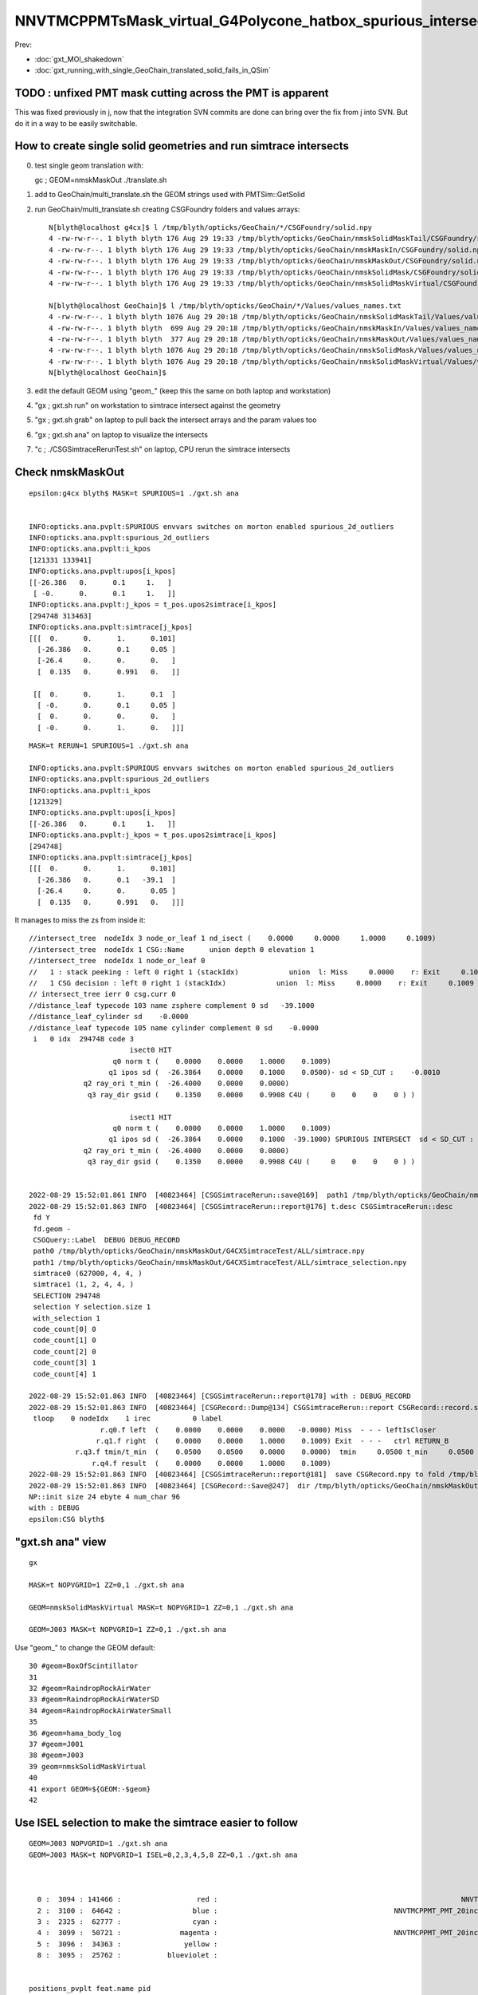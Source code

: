 NNVTMCPPMTsMask_virtual_G4Polycone_hatbox_spurious_intersects
================================================================

Prev:

* :doc:`gxt_MOI_shakedown`
* :doc:`gxt_running_with_single_GeoChain_translated_solid_fails_in_QSim`


TODO : unfixed PMT mask cutting across the PMT is apparent
-------------------------------------------------------------

This was fixed previously in j, 
now that the integration SVN commits are done can 
bring over the fix from j into SVN. But do it in a way to 
be easily switchable. 


How to create single solid geometries and run simtrace intersects
--------------------------------------------------------------------

0. test single geom translation with::

   gc ; GEOM=nmskMaskOut ./translate.sh 

1. add to GeoChain/multi_translate.sh the GEOM strings used with PMTSim::GetSolid 
2. run GeoChain/multi_translate.sh creating CSGFoundry folders and values arrays::

    N[blyth@localhost g4cx]$ l /tmp/blyth/opticks/GeoChain/*/CSGFoundry/solid.npy
    4 -rw-rw-r--. 1 blyth blyth 176 Aug 29 19:33 /tmp/blyth/opticks/GeoChain/nmskSolidMaskTail/CSGFoundry/solid.npy
    4 -rw-rw-r--. 1 blyth blyth 176 Aug 29 19:33 /tmp/blyth/opticks/GeoChain/nmskMaskIn/CSGFoundry/solid.npy
    4 -rw-rw-r--. 1 blyth blyth 176 Aug 29 19:33 /tmp/blyth/opticks/GeoChain/nmskMaskOut/CSGFoundry/solid.npy
    4 -rw-rw-r--. 1 blyth blyth 176 Aug 29 19:33 /tmp/blyth/opticks/GeoChain/nmskSolidMask/CSGFoundry/solid.npy
    4 -rw-rw-r--. 1 blyth blyth 176 Aug 29 19:33 /tmp/blyth/opticks/GeoChain/nmskSolidMaskVirtual/CSGFoundry/solid.npy

    N[blyth@localhost GeoChain]$ l /tmp/blyth/opticks/GeoChain/*/Values/values_names.txt
    4 -rw-rw-r--. 1 blyth blyth 1076 Aug 29 20:18 /tmp/blyth/opticks/GeoChain/nmskSolidMaskTail/Values/values_names.txt
    4 -rw-rw-r--. 1 blyth blyth  699 Aug 29 20:18 /tmp/blyth/opticks/GeoChain/nmskMaskIn/Values/values_names.txt
    4 -rw-rw-r--. 1 blyth blyth  377 Aug 29 20:18 /tmp/blyth/opticks/GeoChain/nmskMaskOut/Values/values_names.txt
    4 -rw-rw-r--. 1 blyth blyth 1076 Aug 29 20:18 /tmp/blyth/opticks/GeoChain/nmskSolidMask/Values/values_names.txt
    4 -rw-rw-r--. 1 blyth blyth 1076 Aug 29 20:18 /tmp/blyth/opticks/GeoChain/nmskSolidMaskVirtual/Values/values_names.txt
    N[blyth@localhost GeoChain]$ 


3. edit the default GEOM using "geom_" (keep this the same on both laptop and workstation) 
4. "gx ; gxt.sh run" on workstation to simtrace intersect against the geometry
5. "gx ; gxt.sh grab" on laptop to pull back the intersect arrays and the param values too
6. "gx ; gxt.sh ana" on laptop to visualize the intersects
7. "c ; ./CSGSimtraceRerunTest.sh" on laptop, CPU rerun the simtrace intersects   

Check nmskMaskOut
-----------------------

::

    epsilon:g4cx blyth$ MASK=t SPURIOUS=1 ./gxt.sh ana


    INFO:opticks.ana.pvplt:SPURIOUS envvars switches on morton enabled spurious_2d_outliers 
    INFO:opticks.ana.pvplt:spurious_2d_outliers
    INFO:opticks.ana.pvplt:i_kpos
    [121331 133941]
    INFO:opticks.ana.pvplt:upos[i_kpos]
    [[-26.386   0.      0.1     1.   ]
     [ -0.      0.      0.1     1.   ]]
    INFO:opticks.ana.pvplt:j_kpos = t_pos.upos2simtrace[i_kpos]
    [294748 313463]
    INFO:opticks.ana.pvplt:simtrace[j_kpos]
    [[[  0.      0.      1.      0.101]
      [-26.386   0.      0.1     0.05 ]
      [-26.4     0.      0.      0.   ]
      [  0.135   0.      0.991   0.   ]]

     [[  0.      0.      1.      0.1  ]
      [ -0.      0.      0.1     0.05 ]
      [  0.      0.      0.      0.   ]
      [ -0.      0.      1.      0.   ]]]
        


::

    MASK=t RERUN=1 SPURIOUS=1 ./gxt.sh ana

    INFO:opticks.ana.pvplt:SPURIOUS envvars switches on morton enabled spurious_2d_outliers 
    INFO:opticks.ana.pvplt:spurious_2d_outliers
    INFO:opticks.ana.pvplt:i_kpos
    [121329]
    INFO:opticks.ana.pvplt:upos[i_kpos]
    [[-26.386   0.      0.1     1.   ]]
    INFO:opticks.ana.pvplt:j_kpos = t_pos.upos2simtrace[i_kpos]
    [294748]
    INFO:opticks.ana.pvplt:simtrace[j_kpos]
    [[[  0.      0.      1.      0.101]
      [-26.386   0.      0.1   -39.1  ]
      [-26.4     0.      0.      0.05 ]
      [  0.135   0.      0.991   0.   ]]]



It manages to miss the zs from inside it::

    //intersect_tree  nodeIdx 3 node_or_leaf 1 nd_isect (    0.0000     0.0000     1.0000     0.1009) 
    //intersect_tree  nodeIdx 1 CSG::Name      union depth 0 elevation 1 
    //intersect_tree  nodeIdx 1 node_or_leaf 0 
    //   1 : stack peeking : left 0 right 1 (stackIdx)            union  l: Miss     0.0000    r: Exit     0.1009     leftIsCloser 1 -> RETURN_B 
    //   1 CSG decision : left 0 right 1 (stackIdx)            union  l: Miss     0.0000    r: Exit     0.1009     leftIsCloser 1 -> RETURN_B 
    // intersect_tree ierr 0 csg.curr 0 
    //distance_leaf typecode 103 name zsphere complement 0 sd   -39.1000 
    //distance_leaf_cylinder sd    -0.0000 
    //distance_leaf typecode 105 name cylinder complement 0 sd    -0.0000 
     i   0 idx  294748 code 3
                            isect0 HIT
                        q0 norm t (    0.0000    0.0000    1.0000    0.1009)
                       q1 ipos sd (  -26.3864    0.0000    0.1000    0.0500)- sd < SD_CUT :    -0.0010
                 q2 ray_ori t_min (  -26.4000    0.0000    0.0000)
                  q3 ray_dir gsid (    0.1350    0.0000    0.9908 C4U (     0    0    0    0 ) )

                            isect1 HIT
                        q0 norm t (    0.0000    0.0000    1.0000    0.1009)
                       q1 ipos sd (  -26.3864    0.0000    0.1000  -39.1000) SPURIOUS INTERSECT  sd < SD_CUT :    -0.0010
                 q2 ray_ori t_min (  -26.4000    0.0000    0.0000)
                  q3 ray_dir gsid (    0.1350    0.0000    0.9908 C4U (     0    0    0    0 ) )


    2022-08-29 15:52:01.861 INFO  [40823464] [CSGSimtraceRerun::save@169]  path1 /tmp/blyth/opticks/GeoChain/nmskMaskOut/G4CXSimtraceTest/ALL/simtrace_selection.npy
    2022-08-29 15:52:01.863 INFO  [40823464] [CSGSimtraceRerun::report@176] t.desc CSGSimtraceRerun::desc
     fd Y
     fd.geom -
     CSGQuery::Label  DEBUG DEBUG_RECORD
     path0 /tmp/blyth/opticks/GeoChain/nmskMaskOut/G4CXSimtraceTest/ALL/simtrace.npy
     path1 /tmp/blyth/opticks/GeoChain/nmskMaskOut/G4CXSimtraceTest/ALL/simtrace_selection.npy
     simtrace0 (627000, 4, 4, )
     simtrace1 (1, 2, 4, 4, )
     SELECTION 294748
     selection Y selection.size 1
     with_selection 1
     code_count[0] 0
     code_count[1] 0
     code_count[2] 0
     code_count[3] 1
     code_count[4] 1

    2022-08-29 15:52:01.863 INFO  [40823464] [CSGSimtraceRerun::report@178] with : DEBUG_RECORD 
    2022-08-29 15:52:01.863 INFO  [40823464] [CSGRecord::Dump@134] CSGSimtraceRerun::report CSGRecord::record.size 1IsEnabled 0
     tloop    0 nodeIdx    1 irec          0 label                                                                                        rec union
                     r.q0.f left  (    0.0000    0.0000    0.0000   -0.0000) Miss  - - - leftIsCloser
                    r.q1.f right  (    0.0000    0.0000    1.0000    0.1009) Exit  - - -   ctrl RETURN_B
               r.q3.f tmin/t_min  (    0.0500    0.0500    0.0000    0.0000)  tmin     0.0500 t_min     0.0500 tminAdvanced     0.0000
                   r.q4.f result  (    0.0000    0.0000    1.0000    0.1009) 
    2022-08-29 15:52:01.863 INFO  [40823464] [CSGSimtraceRerun::report@181]  save CSGRecord.npy to fold /tmp/blyth/opticks/GeoChain/nmskMaskOut/G4CXSimtraceTest/ALL
    2022-08-29 15:52:01.863 INFO  [40823464] [CSGRecord::Save@247]  dir /tmp/blyth/opticks/GeoChain/nmskMaskOut/G4CXSimtraceTest/ALL num_record 1
    NP::init size 24 ebyte 4 num_char 96
    with : DEBUG 
    epsilon:CSG blyth$ 





"gxt.sh ana"  view 
---------------------

::

    gx

    MASK=t NOPVGRID=1 ZZ=0,1 ./gxt.sh ana

    GEOM=nmskSolidMaskVirtual MASK=t NOPVGRID=1 ZZ=0,1 ./gxt.sh ana
    
    GEOM=J003 MASK=t NOPVGRID=1 ZZ=0,1 ./gxt.sh ana


Use "geom_" to change the GEOM default::

     30 #geom=BoxOfScintillator
     31 
     32 #geom=RaindropRockAirWater
     33 #geom=RaindropRockAirWaterSD
     34 #geom=RaindropRockAirWaterSmall
     35 
     36 #geom=hama_body_log
     37 #geom=J001
     38 #geom=J003
     39 geom=nmskSolidMaskVirtual
     40 
     41 export GEOM=${GEOM:-$geom}
     42 
     

Use ISEL selection to make the simtrace easier to follow
------------------------------------------------------------

::

    GEOM=J003 NOPVGRID=1 ./gxt.sh ana
    GEOM=J003 MASK=t NOPVGRID=1 ISEL=0,2,3,4,5,8 ZZ=0,1 ./gxt.sh ana



      0 :  3094 : 141466 :                  red :                                                          NNVTMCPPMTsMask_virtual         
      2 :  3100 :  64642 :                 blue :                                          NNVTMCPPMT_PMT_20inch_inner2_solid_head 
      3 :  2325 :  62777 :                 cyan :                                                                   sReflectorInCD 
      4 :  3099 :  50721 :              magenta :                                          NNVTMCPPMT_PMT_20inch_inner1_solid_head 
      5 :  3096 :  34363 :               yellow :                                                                   NNVTMCPPMTTail 
      8 :  3095 :  25762 :           blueviolet :                                                                  NNVTMCPPMTsMask 


    positions_pvplt feat.name pid 
      4 :  3096 :  32228 :              magenta :                                                                   NNVTMCPPMTTail 
      6 :  3095 :  24219 :                 pink :                                                                  NNVTMCPPMTsMask 
    pvplt_parallel_lines
    gslim {0: array([-557.22 ,  557.221], dtype=float32), 1: array([-0.   ,  0.001], dtype=float32), 2: array([-313.438,  313.438], dtype=float32)} 
    aa    {0: [], 1: [], 2: []} 
    axes  (0, 2) 
    look  [0.0, 0.0, 0.0] 
    frame.pv_compose look:[0. 0. 0.] eye: [    0.    -2089.573     0.   ] up:[0. 0. 1.]  PARA:False RESET:0 ZOOM:1.0  
    /Users/blyth/.opticks/ntds3/G4CXOpticks/G4CXSimtraceTest/ALL/figs/positions_pvplt_pid.png

    In [1]:                                                                                                                                                                                                   
    epsilon:g4cx blyth$ 
    epsilon:g4cx blyth$ GEOM=J003 NOPVGRID=1 ISEL=4,6 ./gxt.sh ana


From jps/PMTSim "NNVTMaskManager::getSolid" the relevant mask names are::

    SolidMaskVirtual
    SolidMask
    SolidMaskTail



Use morton codes to select spurious isolated intersects for nmskSolidMask
-----------------------------------------------------------------------------

* https://blog.claude.nl/tech/timing-morton-code-on-python-on-apple-silicon/

::

    161     t_pos = SimtracePositions(t.simtrace, gs, t.sframe, local=local, mask=MASK, symbol="t_pos" )
    162     print(t_pos)
    163 
    164     if SPURIOUS:
    165         u_kpos, c_kpos, i_kpos, t_spos = spurious_2d_outliers( t.sframe.bbox, t_pos.upos )
    166     else:
    167         t_spos = None
    168     pass


::

    GEOM=nmskSolidMask SPURIOUS=1 MASK=t ZZ=0.099,0.101 XX=37.042,37.044 ./gxt.sh ana

    INFO:opticks.ana.pvplt:spurious_2d_outliers
    INFO:opticks.ana.pvplt:i_kpos [128130] 
    INFO:opticks.ana.pvplt:upos[i_kpos] [[37.043  0.     0.1    1.   ]] 


    GEOM=nmskSolidMask ./gxt.sh ana



HMM: what would be useful is to rerun the index with spurious intersect using the simtrace origin and direction
with both the CPU and GPU intersects 


::

   CSG/tests/CSGQueryTest.sh
   CSG/tests/CSGQueryTest.cc

Did this in CSG/SimtraceRerunTest.sh 


HMM so need to get the simtrace index, at moment have upos index::

    In [2]: t_pos.upos.shape
    Out[2]: (222743, 4)

    In [3]: t.simtrace.shape
    Out[3]: (627000, 4, 4)

As t_pos holds the mask can workout the origin simtrace index::

    In [5]: t_pos.mask.shape
    Out[5]: (627000,)

    In [7]: np.where(t_pos.mask)[0]
    Out[7]: array([     7,     18,     38,     68,     83, ..., 626961, 626963, 626976, 626982, 626983])

    In [8]: np.where(t_pos.mask)[0].shape
    Out[8]: (222743,)

    In [9]: wpos = np.where(t_pos.mask)[0] ; wpos
    Out[9]: array([     7,     18,     38,     68,     83, ..., 626961, 626963, 626976, 626982, 626983])

    In [16]:  j_kpos = wpos[i_kpos][0] ; j_kpos
    Out[16]: 348547

    In [17]: jp = t.simtrace[j_kpos] ; jp 
    Out[17]: 
    array([[ -0.   ,  -0.   ,  -1.   ,  80.85 ],
           [ 37.043,   0.   ,   0.1  ,   0.   ],
           [ 52.8  ,   0.   , -79.2  ,   0.   ],
           [ -0.195,   0.   ,   0.981,   0.   ]], dtype=float32)


    In [20]: jp[3,:3]
    Out[20]: array([-0.195,  0.   ,  0.981], dtype=float32)

    In [21]: jp[2,:3]
    Out[21]: array([ 52.8,   0. , -79.2], dtype=float32)

    In [22]: jp[2,:3] + jp[0,3]*jp[3,:3]      ## origin + dist*direction  at intersect 
    Out[22]: array([37.043,  0.   ,  0.1  ], dtype=float32)


Automate the back mapping::

    In [6]: t_pos.upos2simtrace[i_kpos]
    Out[6]: array([176995, 153452, 459970])

    In [7]: j_kpos = t_pos.upos2simtrace[i_kpos]

    In [8]: simtrace[j_kpos]
    Out[8]: 
    array([[[  -0.   ,   -0.   ,   -1.   ,  125.124],
            [-117.841,    0.   ,    0.1  ,   40.1  ],
            [-184.8  ,    0.   , -105.6  ,    0.   ],
            [   0.535,    0.   ,    0.845,    0.   ]],

           [[  -0.   ,   -0.   ,   -1.   ,  239.297],
            [ -98.882,    0.   ,    0.1  ,   40.1  ],
            [-211.2  ,    0.   , -211.2  ,    0.   ],
            [   0.469,    0.   ,    0.883,    0.   ]],

           [[  -0.   ,   -0.   ,   -1.   ,  185.968],
            [ 113.929,    0.   ,    0.1  ,   40.1  ],
            [ 211.2  ,    0.   , -158.4  ,    0.   ],
            [  -0.523,    0.   ,    0.852,    0.   ]]], dtype=float32)


::

    INFO:opticks.ana.pvplt:SPURIOUS envvars switches on morton enabled spurious_2d_outliers 
    INFO:opticks.ana.pvplt:spurious_2d_outliers
    INFO:opticks.ana.pvplt:i_kpos [ 43865  34010 181781] 
    INFO:opticks.ana.pvplt:upos[i_kpos] [[-117.841    0.       0.1      1.   ]
     [ -98.882    0.       0.1      1.   ]
     [ 113.929    0.       0.1      1.   ]] 
    INFO:opticks.ana.pvplt:j_kpos = t_pos.upos2simtrace[i_kpos]
    [176995 153452 459970]
    INFO:opticks.ana.pvplt:simtrace[j_kpos]
    [[[  -0.      -0.      -1.     125.124]
      [-117.841    0.       0.1     40.1  ]
      [-184.8      0.    -105.6      0.   ]
      [   0.535    0.       0.845    0.   ]]

     [[  -0.      -0.      -1.     239.297]
      [ -98.882    0.       0.1     40.1  ]
      [-211.2      0.    -211.2      0.   ]
      [   0.469    0.       0.883    0.   ]]

     [[  -0.      -0.      -1.     185.968]
      [ 113.929    0.       0.1     40.1  ]
      [ 211.2      0.    -158.4      0.   ]
      [  -0.523    0.       0.852    0.   ]]]


     SELECTION=176995,153452,459970 ./SimtraceRerunTest.sh 




CPU rerun using CSG/SimtraceRerunTest.sh does not have that particular spurious intersect::

    In [31]: t.simtrace[348547]
    Out[31]: 
    array([[ -0.   ,  -0.   ,  -1.   ,  80.85 ],
           [ 37.043,   0.   ,   0.1  ,   0.   ],
           [ 52.8  ,   0.   , -79.2  ,   0.   ],
           [ -0.195,   0.   ,   0.981,   0.   ]], dtype=float32)

    In [32]: t.simtrace_rerun[348547]
    Out[32]: 
    array([[ -0.   ,  -0.   ,  -1.   , 270.385],
           [  0.105,   0.   , 186.   ,   0.   ],
           [ 52.8  ,   0.   , -79.2  ,   0.   ],
           [ -0.195,   0.   ,   0.981,   0.   ]], dtype=float32)


But visualizing the simtrace_rerun, shows it has three suprious intersects on that same z=0.1 line::

    ZZ=0.1 RERUN=1 ./gxt.sh ana


Find their indices using morton magic::

     GEOM=nmskSolidMask MASK=t RERUN=1 SPURIOUS=1 ./gxt.sh ana

::

    INFO:opticks.ana.pvplt:RERUN envvar switched on use of simtrace_rerun from CSG/SimtraceRerunTest.sh 
    INFO:opticks.ana.simtrace_positions:apply_t_mask
    SimtracePositions
    t_pos.simtrace (222742, 4, 4) 
    t_pos.isect (627000, 4) 
    t_pos.gpos (627000, 4) 
    t_pos.lpos (627000, 4) 
    INFO:opticks.ana.pvplt:SPURIOUS envvars switches on morton enabled spurious_2d_outliers 
    INFO:opticks.ana.pvplt:spurious_2d_outliers
    INFO:opticks.ana.pvplt:i_kpos [ 43865  34010 181781] 
    INFO:opticks.ana.pvplt:upos[i_kpos] [
     [-117.841    0.       0.1      1.   ]
     [ -98.882    0.       0.1      1.   ]
     [ 113.929    0.       0.1      1.   ]] 



Rerun the three spurious::

    epsilon:CSG blyth$ SELECTION=176995,153452,459970 ./SimtraceRerunTest.sh 
                       BASH_SOURCE : ./../bin/GEOM_.sh 
                               gp_ : nmskSolidMask_GDMLPath 
                                gp :  
                               cg_ : nmskSolidMask_CFBaseFromGEOM 
                                cg : /tmp/blyth/opticks/GeoChain/nmskSolidMask 
                       TMP_GEOMDIR : /tmp/blyth/opticks/nmskSolidMask 
                           GEOMDIR : /tmp/blyth/opticks/GeoChain/nmskSolidMask 
    ...
    2022-08-27 16:34:27.512 INFO  [39352531] [CSGQuery::init@65]  sopr 0:0 solidIdx 0 primIdxRel 0
    2022-08-27 16:34:27.513 INFO  [39352531] [SimtraceRerunTest::init@69]  fd.geom (null)
    2022-08-27 16:34:27.513 INFO  [39352531] [CSGDraw::draw@30] SimtraceRerunTest axis Z
    2022-08-27 16:34:27.513 INFO  [39352531] [CSGDraw::draw@32]  type 2 CSG::Name(type) intersection IsTree 1 width 7 height 2

                                   in                                                         
                                  1                                                           
                                     0.00                                                     
                                    -0.00                                                     
                                                                                              
               un                                      in                                     
              2                                       3                                       
                 0.00                                    0.00                                 
                -0.00                                   -0.00                                 
                                                                                              
     zs                  cy                 !zs                 !cy                           
    4                   5                   6                   7                             
     194.00                0.10              186.00                0.10                       
     -39.00              -38.90              -40.00              -39.90                       
                                                                                              
                                                                                              
                                                                                              
    

::

     64     G4Ellipsoid(const G4String& pName,
     65                       G4double  pxSemiAxis,
     66                       G4double  pySemiAxis,
     67                       G4double  pzSemiAxis,
     68                       G4double  pzBottomCut=0,
     69                       G4double  pzTopCut=0);



jps/tests/GetValuesTest:: 

    PMTSim::getValues name_ [nmskSolidMask] name [SolidMask] mgr Y NAME_OFFSET 0 vv (15, )
     name nmskSolidMask vv (15, )
    NP::descValues num_val 15

      0 v   264.0000 k  SolidMask.Top_out.pxySemiAxis.mask_radiu_out
      1 v   194.0000 k  SolidMask.Top_out.pzSemiAxis.htop_out
      2 v   -39.0000 k  SolidMask.Top_out.pzBottomCut.-height_out
      3 v   194.0000 k  SolidMask.Top_out.pzTopCut.htop_out

      4 v    19.5000 k  SolidMask.Bottom_out.hz.height_out/2
      5 v   -19.4000 k  SolidMask.Mask_out.zoffset.-height_out/2+gap

      6 v   256.0000 k  SolidMask.Top_in.pxySemiAxis.mask_radiu_in
      7 v   186.0000 k  SolidMask.Top_in.pzSemiAxis.htop_in
      8 v   -40.0000 k  SolidMask.Top_in.pzBottomCut.-(height_in+uncoincide_z)
      9 v   186.0000 k  SolidMask.Top_in.pzTopCut.htop_in

     10 v    20.0000 k  SolidMask.Bottom_in.hz.height_in/2 + uncoincide_z/2

     11 v   -19.9000 k  SolidMask.Mask_in.zoffset.-height_in/2 + gap - uncoincide_z/2
     12 v   -19.5000 k  SolidMask.Mask_in.zoffset.-height_in/2
     13 v     0.1000 k  SolidMask.Mask_in.zoffset.gap
     14 v    -0.5000 k  SolidMask.Mask_in.zoffset.-uncoincide_z/2


::

   ZZ=194 ./gxt.sh ana


   ELLIPSE0=264,194,0,0,0.1,-39,0 ZZ=194,-39 ./gxt.sh ana
   ELLIPSE0=264,194,0,0,0.1,-39,0 ZZ=194,-39 RECTANGLE0=264,19.5,0,0,0.3,-19.4 ./gxt.sh ana

   ELLIPSE0=264,194,0,0,0.1,-39,0 ZZ=194,-39 RECTANGLE0=264,19.5,0,0,0.3,-19.4 RECTANGLE1=256,20,0,0,0.3,-19.9   ./gxt.sh ana




   ELLIPSE1=256,186,0,0,0.1,-40,0 ZZ=186,-40 ./gxt.sh ana
   ELLIPSE1=256,186,0,0,0.1,-40,0 ZZ=186,-40 RECTANGLE1=256,20,0,0,0.3,-19.9 ./gxt.sh ana




                                                                                          
                                                                                              
                                                                                              
     idx  176995 code 3
                            isect0 HIT
                        q0 norm t (    0.0002    0.0000   -1.0000  345.1852)
                       q1 ipos sd (   -0.0780    0.0000  186.0000    0.0000)- sd < SD_CUT :    -0.0010
                 q2 ray_ori t_min ( -184.8000    0.0000 -105.6000    0.0000)
                  q3 ray_dir gsid (    0.5351    0.0000    0.8448 C4U (     0    0    0    0 ) )

                            isect1 HIT
                        q0 norm t (   -0.0000   -0.0000   -1.0000  125.1237)
                       q1 ipos sd ( -117.8414    0.0000    0.1000   40.1000)- sd < SD_CUT :    -0.0010
                 q2 ray_ori t_min ( -184.8000    0.0000 -105.6000    0.0000)
                  q3 ray_dir gsid (    0.5351    0.0000    0.8448 C4U (     0    0    0    0 ) )

     idx  153452 code 3
                            isect0 HIT
                        q0 norm t (    0.0002    0.0000   -1.0000  449.8282)
                       q1 ipos sd (   -0.0659    0.0000  186.0000    0.0000)- sd < SD_CUT :    -0.0010
                 q2 ray_ori t_min ( -211.2000    0.0000 -211.2000    0.0000)
                  q3 ray_dir gsid (    0.4694    0.0000    0.8830 C4U (     0    0    0    0 ) )

                            isect1 HIT
                        q0 norm t (   -0.0000   -0.0000   -1.0000  239.2969)
                       q1 ipos sd (  -98.8822    0.0000    0.1000   40.1000)- sd < SD_CUT :    -0.0010
                 q2 ray_ori t_min ( -211.2000    0.0000 -211.2000    0.0000)
                  q3 ray_dir gsid (    0.4694    0.0000    0.8830 C4U (     0    0    0    0 ) )

     idx  459970 code 3
                            isect0 HIT
                        q0 norm t (    0.0004    0.0000   -1.0000  404.0836)
                       q1 ipos sd (   -0.1580    0.0000  186.0000    0.0000)- sd < SD_CUT :    -0.0010
                 q2 ray_ori t_min (  211.2000    0.0000 -158.4000    0.0000)
                  q3 ray_dir gsid (   -0.5231    0.0000    0.8523 C4U (     0    0    0    0 ) )

                            isect1 HIT
                        q0 norm t (   -0.0000   -0.0000   -1.0000  185.9677)
                       q1 ipos sd (  113.9287    0.0000    0.1000   40.1000)- sd < SD_CUT :    -0.0010
                 q2 ray_ori t_min (  211.2000    0.0000 -158.4000    0.0000)
                  q3 ray_dir gsid (   -0.5231    0.0000    0.8523 C4U (     0    0    0    0 ) )

    2022-08-27 16:34:27.514 INFO  [39352531] [main@148] t.desc SimtraceRerunTest::desc
     fd Y
     path0 /tmp/blyth/opticks/GeoChain/nmskSolidMask/G4CXSimtraceTest/ALL/simtrace.npy
     path1 /tmp/blyth/opticks/GeoChain/nmskSolidMask/G4CXSimtraceTest/ALL/simtrace_rerun.npy
     simtrace0 (627000, 4, 4, )
     simtrace1 (627000, 4, 4, )
     selection Y selection.size 3
     code_count[0] 0
     code_count[1] 0
     code_count[2] 0
     code_count[3] 3
     code_count[4] 3












::

    269 static __forceinline__ __device__ void simtrace( const uint3& launch_idx, const uint3& dim, quad2* prd )
    270 {
    271     unsigned idx = launch_idx.x ;  // aka photon_id
    272     sevent* evt  = params.evt ;
    273     if (idx >= evt->num_simtrace) return;
    274 
    275     unsigned genstep_id = evt->seed[idx] ;
    276     if(idx == 0) printf("//OptiX7Test.cu:simtrace idx %d genstep_id %d \n", idx, genstep_id );
    277 
    278     const quad6& gs     = evt->genstep[genstep_id] ;
    279 
    280     qsim* sim = params.sim ;
    281     curandState rng = sim->rngstate[idx] ;
    282 
    283     quad4 p ;
    284     sim->generate_photon_simtrace(p, rng, gs, idx, genstep_id );
    285 
    286     const float3& pos = (const float3&)p.q0.f  ;
    287     const float3& mom = (const float3&)p.q1.f ;
    288 
    289     trace(
    290         params.handle,
    291         pos,
    292         mom,
    293         params.tmin,
    294         params.tmax,
    295         prd
    296     );
    297 
    298     evt->add_simtrace( idx, p, prd, params.tmin );
    299 
    300 }






How to investigate spurious intersects
----------------------------------------

* add G4VSolid implementation to U4VolumeMaker (or PMTSim) 
  and test in isolation  using GeoChain

* try getting the csg intersect machinery on CPU to give the same thing 

* check with Geant4 X4SolidIntersect  


Investigate Issue 3 with GeoChain
-------------------------------------

geom::

    nmskSolidMaskVirtual_XZ


gc::

   ./translate.sh   



Issue 3 : Note some slop intersects from NNVTMCPPMTsMask_virtual hatbox G4Polycone
--------------------------------------------------------------------------------------

* some on union coincidence plane between polycone and cylinder 

  * actually whole shape is a single G4Polycone with 4 planes, 
    it seems the anti-coincidence is not working possibly 
    due to equal radii 

  * this is an overcomplicated and expensive way to implement 
    the cylinder part of the hatbox : using 3 polycone planes 

   * HMM the Opticks G4Polycone translation could notice the 
     equal radii and hence simplify the modelling in the translation


   * DONE: get the shape from PMTSim nmsk into GeoChain
     
     * while doing this can think about more direct shape conversion 

* also some unexpected ones mid-cylinder 

  * using ZZ=0,1 shows that they are on the z=1mm plane 
  * which is unexpected as the implementation makes it look like the 
    G4Polycone plane is at 0 ?  Did the anti-coincicence kick in wrong somehow ?
  * potentially changing to use 3 planes, not 4, could avoid the issue 
    and simplify the shape

* the upper plane joint has more of a problem 
  and seems no easy way to anticoincide because growing either shape into 
  the other would change the shape 

  * changing shape a little with the radius of the upper cone starting slightly
    less than the cylinder radius would allow the cone to extend down slightly 
    overlapping into the cylinder and avoid the coincident plane


::

    MASK=t NOPVGRID=1 ZZ=0,1 ./gxt.sh ana





::

    244 void
    245 NNVTMaskManager::makeMaskOutLogical() {
    ...
    268     // BELOW is using 4 zplanes
    269     G4double zPlane[] = {
    270                         -height_virtual,
    271                         0, // at equator
    272                         htop_out/2, // at half H_front
    273                         htop_out + MAGIC_virtual_thickness
    274                         };
    275     G4double rInner[] = {0.,
    276                          0., // at equator
    277                          0., // at half H_front
    278                          0.};
    279     G4double rOuter[] = {mask_radiu_virtual,
    280                          mask_radiu_virtual, // at equator
    281                          mask_radiu_virtual, // at half H_front
    282                          mask_radiu_virtual/2}; // reduce the front R
    283 
    284 
    285     G4VSolid* SolidMaskVirtual = new G4Polycone(
    286                 objName()+"sMask_virtual",
    287                                 0,
    288                                 360*deg,
    289                                 // 2,
    290                                 4,
    291                                 zPlane,
    292                                 rInner,
    293                                 rOuter
    294                                 );






::

    positions_pvplt feat.name pid 
      0 :  3094 : 106024 :                  red :                                                          NNVTMCPPMTsMask_virtual 

::

   ZZ=0,1 ISEL=0 ./gxt.sh ana






